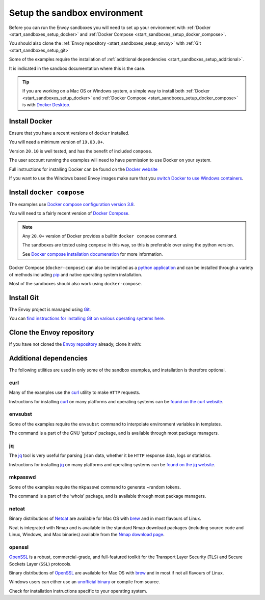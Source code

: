 .. _start_sandboxes_setup:

Setup the sandbox environment
=============================

Before you can run the Envoy sandboxes you will need to set up your environment
with :ref:`Docker <start_sandboxes_setup_docker>` and
:ref:`Docker Compose <start_sandboxes_setup_docker_compose>`.

You should also clone the :ref:`Envoy repository <start_sandboxes_setup_envoy>` with
:ref:`Git <start_sandboxes_setup_git>`

Some of the examples require the installation of
:ref:`additional dependencies <start_sandboxes_setup_additional>`.

It is indicated in the sandbox documentation where this is the case.

.. tip::

   If you are working on a Mac OS or Windows system, a simple way to install both
   :ref:`Docker <start_sandboxes_setup_docker>` and
   :ref:`Docker Compose <start_sandboxes_setup_docker_compose>` is with
   `Docker Desktop <https://www.docker.com/products/docker-desktop>`_.

.. _start_sandboxes_setup_docker:

Install Docker
--------------

Ensure that you have a recent versions of ``docker`` installed.

You will need a minimum version of ``19.03.0+``.

Version ``20.10`` is well tested, and has the benefit of included ``compose``.

The user account running the examples will need to have permission to use Docker on your system.

Full instructions for installing Docker can be found on the `Docker website <https://docs.docker.com/get-docker/>`_

If you want to use the Windows based Envoy images make sure that you
`switch Docker to use Windows containers <https://docs.docker.com/docker-for-windows/#switch-between-windows-and-linux-containers>`_.

.. _start_sandboxes_setup_docker_compose:

Install ``docker compose``
--------------------------

The examples use
`Docker compose configuration version 3.8 <https://docs.docker.com/compose/compose-file/compose-versioning/#version-38>`_.

You will need to a fairly recent version of `Docker Compose <https://docs.docker.com/compose/>`_.

.. note::
   Any ``20.0+`` version of Docker provides a builtin ``docker compose`` command.

   The sandboxes are tested using ``compose`` in this way, so this is preferable over using the python version.

   See `Docker compose installation documenation <https://docs.docker.com/compose/install/>`_ for more information.

Docker Compose (``docker-compose``) can also be installed as a `python application <https://pypi.org/project/docker-compose/>`_ and can be
installed through a variety of methods including `pip <https://pip.pypa.io/en/stable/>`_ and native operating system installation.

Most of the sandboxes should also work using ``docker-compose``.

.. _start_sandboxes_setup_git:

Install Git
-----------

The Envoy project is managed using `Git <https://git-scm.com/>`_.

You can `find instructions for installing Git on various operating systems here <https://git-scm.com/book/en/v2/Getting-Started-Installing-Git>`_.

.. _start_sandboxes_setup_envoy:

Clone the Envoy repository
--------------------------

If you have not cloned the `Envoy repository <https://github.com/envoyproxy/envoy>`_ already,
clone it with:

.. tabs::

   .. code-tab:: console SSH

      git clone git@github.com:envoyproxy/envoy

   .. code-tab:: console HTTPS

      git clone https://github.com/envoyproxy/envoy.git

.. _start_sandboxes_setup_additional:

Additional dependencies
-----------------------

The following utilities are used in only some of the sandbox examples, and installation is
therefore optional.

.. _start_sandboxes_setup_curl:

curl
~~~~

Many of the examples use the `curl <https://curl.se/>`_ utility to make ``HTTP`` requests.

Instructions for installing `curl <https://curl.se/>`_ on many platforms and operating systems
can be `found on the curl website <https://curl.haxx.se/download.html>`_.

.. _start_sandboxes_setup_envsubst:

envsubst
~~~~~~~~

Some of the examples require the ``envsubst`` command to interpolate environment variables in templates.

The command is a part of the GNU ‘gettext’ package, and is available through most package managers.

.. _start_sandboxes_setup_jq:

jq
~~~

The `jq <https://stedolan.github.io/jq/>`_ tool is very useful for parsing ``json`` data,
whether it be ``HTTP`` response data, logs or statistics.

Instructions for installing `jq <https://stedolan.github.io/jq/>`_ on many platforms and operating systems
can be `found on the jq website <https://stedolan.github.io/jq/download/>`_.

.. _start_sandboxes_setup_mkpasswd:

mkpasswd
~~~~~~~~

Some of the examples require the ``mkpasswd`` command to generate ~random tokens.

The command is a part of the ‘whois’ package, and is available through most package managers.

.. _start_sandboxes_setup_netcat:

netcat
~~~~~~

Binary distributions of `Netcat <https://nmap.org/ncat/>`_ are available for Mac OS with `brew <https://brew.sh>`_
and in most flavours of Linux.

Ncat is integrated with Nmap and is available in the standard Nmap download packages (including source code and Linux, Windows, and Mac binaries) available from the `Nmap download page <http://nmap.org/download.html>`_.


.. _start_sandboxes_setup_openssl:

openssl
~~~~~~~

`OpenSSL <https://www.openssl.org/>`_ is a robust, commercial-grade, and full-featured toolkit for
the Transport Layer Security (``TLS``) and Secure Sockets Layer (``SSL``) protocols.

Binary distributions of `OpenSSL <https://www.openssl.org/>`_ are available for Mac OS with `brew <https://brew.sh>`_
and in most if not all flavours of Linux.

Windows users can either use an `unofficial binary <https://wiki.openssl.org/index.php/Binaries>`_ or compile from source.

Check for installation instructions specific to your operating system.
